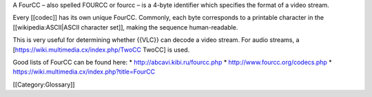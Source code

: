 A FourCC – also spelled FOURCC or fourcc – is a 4-byte identifier which
specifies the format of a video stream.

Every [[codec]] has its own unique FourCC. Commonly, each byte
corresponds to a printable character in the [[wikipedia:ASCII|ASCII
character set]], making the sequence human-readable.

This is very useful for determining whether {{VLC}} can decode a video
stream. For audio streams, a [https://wiki.multimedia.cx/index.php/TwoCC
TwoCC] is used.

Good lists of FourCC can be found here: \*
http://abcavi.kibi.ru/fourcc.php \* http://www.fourcc.org/codecs.php \*
https://wiki.multimedia.cx/index.php?title=FourCC

[[Category:Glossary]]
